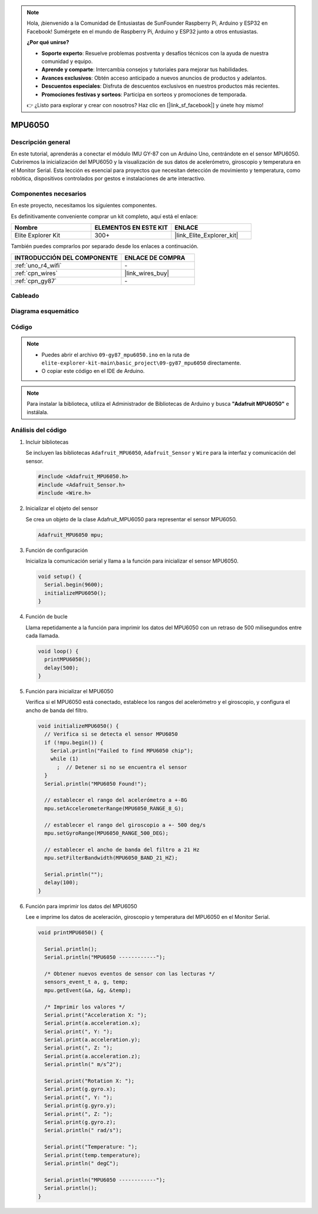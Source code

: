 .. note::

    Hola, ¡bienvenido a la Comunidad de Entusiastas de SunFounder Raspberry Pi, Arduino y ESP32 en Facebook! Sumérgete en el mundo de Raspberry Pi, Arduino y ESP32 junto a otros entusiastas.

    **¿Por qué unirse?**

    - **Soporte experto**: Resuelve problemas postventa y desafíos técnicos con la ayuda de nuestra comunidad y equipo.
    - **Aprende y comparte**: Intercambia consejos y tutoriales para mejorar tus habilidades.
    - **Avances exclusivos**: Obtén acceso anticipado a nuevos anuncios de productos y adelantos.
    - **Descuentos especiales**: Disfruta de descuentos exclusivos en nuestros productos más recientes.
    - **Promociones festivas y sorteos**: Participa en sorteos y promociones de temporada.

    👉 ¿Listo para explorar y crear con nosotros? Haz clic en [|link_sf_facebook|] y únete hoy mismo!

.. _basic_gy87_mpu6050:

MPU6050
==========================


Descripción general
--------------------------

En este tutorial, aprenderás a conectar el módulo IMU GY-87 con un Arduino Uno, centrándote en el sensor MPU6050. Cubriremos la inicialización del MPU6050 y la visualización de sus datos de acelerómetro, giroscopio y temperatura en el Monitor Serial. Esta lección es esencial para proyectos que necesitan detección de movimiento y temperatura, como robótica, dispositivos controlados por gestos e instalaciones de arte interactivo.

Componentes necesarios
---------------------------

En este proyecto, necesitamos los siguientes componentes. 

Es definitivamente conveniente comprar un kit completo, aquí está el enlace: 

.. list-table::
    :widths: 20 20 20
    :header-rows: 1

    *   - Nombre	
        - ELEMENTOS EN ESTE KIT
        - ENLACE
    *   - Elite Explorer Kit
        - 300+
        - |link_Elite_Explorer_kit|

También puedes comprarlos por separado desde los enlaces a continuación.

.. list-table::
    :widths: 30 20
    :header-rows: 1

    *   - INTRODUCCIÓN DEL COMPONENTE
        - ENLACE DE COMPRA

    *   - :ref:`uno_r4_wifi`
        - \-
    *   - :ref:`cpn_wires`
        - |link_wires_buy|
    *   - :ref:`cpn_gy87`
        - \-

Cableado
----------------------

.. image:: img/09-gy87_bb.png
    :align: center
    :width: 75%

.. raw:: html

   <br/>

Diagrama esquemático
-----------------------

.. image:: img/09_basic_gy87_schematic.png
    :align: center
    :width: 60%


Código
-----------

.. note::

    * Puedes abrir el archivo ``09-gy87_mpu6050.ino`` en la ruta de ``elite-explorer-kit-main\basic_project\09-gy87_mpu6050`` directamente.
    * O copiar este código en el IDE de Arduino.

.. note:: 
    Para instalar la biblioteca, utiliza el Administrador de Bibliotecas de Arduino y busca **"Adafruit MPU6050"** e instálala. 

.. raw:: html

    <iframe src=https://create.arduino.cc/editor/sunfounder01/f89edd5d-e6f9-4f83-979c-6c1d5da3e9d7/preview?embed style="height:510px;width:100%;margin:10px 0" frameborder=0></iframe>


Análisis del código
------------------------

#. Incluir bibliotecas

   Se incluyen las bibliotecas ``Adafruit_MPU6050``, ``Adafruit_Sensor`` y ``Wire`` para la interfaz y comunicación del sensor.

   .. code-block:: arduino

      #include <Adafruit_MPU6050.h>
      #include <Adafruit_Sensor.h>
      #include <Wire.h>

#. Inicializar el objeto del sensor

   Se crea un objeto de la clase Adafruit_MPU6050 para representar el sensor MPU6050.

   .. code-block:: arduino

      Adafruit_MPU6050 mpu;

#. Función de configuración

   Inicializa la comunicación serial y llama a la función para inicializar el sensor MPU6050.

   .. code-block:: arduino

      void setup() {
        Serial.begin(9600);
        initializeMPU6050();
      }

#. Función de bucle

   Llama repetidamente a la función para imprimir los datos del MPU6050 con un retraso de 500 milisegundos entre cada llamada.

   .. code-block:: arduino

      void loop() {
        printMPU6050();
        delay(500);
      }

#. Función para inicializar el MPU6050

   Verifica si el MPU6050 está conectado, establece los rangos del acelerómetro y el giroscopio, y configura el ancho de banda del filtro.

   .. code-block:: arduino

      void initializeMPU6050() {
        // Verifica si se detecta el sensor MPU6050
        if (!mpu.begin()) {
          Serial.println("Failed to find MPU6050 chip");
          while (1)
            ;  // Detener si no se encuentra el sensor
        }
        Serial.println("MPU6050 Found!");
      
        // establecer el rango del acelerómetro a +-8G
        mpu.setAccelerometerRange(MPU6050_RANGE_8_G);
      
        // establecer el rango del giroscopio a +- 500 deg/s
        mpu.setGyroRange(MPU6050_RANGE_500_DEG);
      
        // establecer el ancho de banda del filtro a 21 Hz
        mpu.setFilterBandwidth(MPU6050_BAND_21_HZ);
      
        Serial.println("");
        delay(100);
      }

#. Función para imprimir los datos del MPU6050

   Lee e imprime los datos de aceleración, giroscopio y temperatura del MPU6050 en el Monitor Serial.

   .. code-block:: arduino

      void printMPU6050() {
      
        Serial.println();
        Serial.println("MPU6050 ------------");
      
        /* Obtener nuevos eventos de sensor con las lecturas */
        sensors_event_t a, g, temp;
        mpu.getEvent(&a, &g, &temp);
      
        /* Imprimir los valores */
        Serial.print("Acceleration X: ");
        Serial.print(a.acceleration.x);
        Serial.print(", Y: ");
        Serial.print(a.acceleration.y);
        Serial.print(", Z: ");
        Serial.print(a.acceleration.z);
        Serial.println(" m/s^2");
      
        Serial.print("Rotation X: ");
        Serial.print(g.gyro.x);
        Serial.print(", Y: ");
        Serial.print(g.gyro.y);
        Serial.print(", Z: ");
        Serial.print(g.gyro.z);
        Serial.println(" rad/s");
      
        Serial.print("Temperature: ");
        Serial.print(temp.temperature);
        Serial.println(" degC");
      
        Serial.println("MPU6050 ------------");
        Serial.println();
      }
